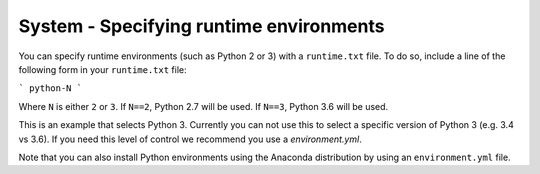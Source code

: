 System - Specifying runtime environments
----------------------------------------

You can specify runtime environments (such as Python 2 or 3) with a
``runtime.txt`` file. To do so, include a line of the following form in
your ``runtime.txt`` file:

```
python-N
```

Where ``N`` is either ``2`` or ``3``. If ``N==2``, Python 2.7 will be used.
If ``N==3``, Python 3.6 will be used.

This is an example that selects Python 3. Currently you can not use
this to select a specific version of Python 3 (e.g. 3.4 vs 3.6). If you
need this level of control we recommend you use a `environment.yml`.

Note that you can also install Python environments using the Anaconda
distribution by using an ``environment.yml`` file.
